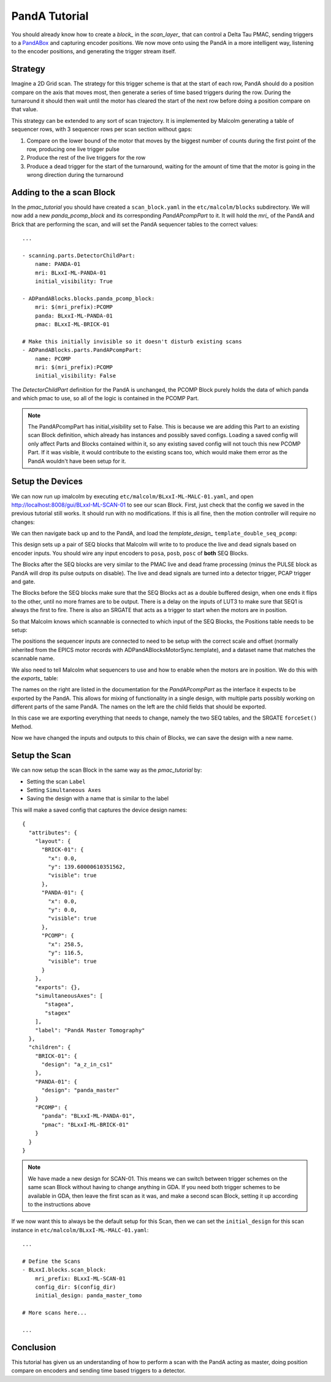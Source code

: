 .. _panda_tutorial:

PandA Tutorial
==============

You should already know how to create a `block_` in the `scan_layer_` that
can control a Delta Tau PMAC, sending triggers to a PandABox_ and capturing
encoder positions. We now move onto using the PandA in a more intelligent way,
listening to the encoder positions, and generating the trigger stream itself.

Strategy
--------

Imagine a 2D Grid scan. The strategy for this trigger scheme is that at the
start of each row, PandA should do a position compare on the axis that moves
most, then generate a series of time based triggers during the row. During the
turnaround it should then wait until the motor has cleared the start of the
next row before doing a position compare on that value.

This strategy can be extended to any sort of scan trajectory. It is implemented
by Malcolm generating a table of sequencer rows, with 3 sequencer rows per scan
section without gaps:

1. Compare on the lower bound of the motor that moves by the biggest number of
   counts during the first point of the row, producing one live trigger pulse
2. Produce the rest of the live triggers for the row
3. Produce a dead trigger for the start of the turnaround, waiting for the
   amount of time that the motor is going in the wrong direction during the
   turnaround

Adding to the a scan Block
--------------------------

In the `pmac_tutorial` you should have created a ``scan_block.yaml`` in the
``etc/malcolm/blocks`` subdirectory. We will now add a new `panda_pcomp_block`
and its corresponding `PandAPcompPart` to it. It will hold the `mri_` of the
PandA and Brick that are performing the scan, and will set the PandA sequencer
tables to the correct values::

    ...

    - scanning.parts.DetectorChildPart:
        name: PANDA-01
        mri: BLxxI-ML-PANDA-01
        initial_visibility: True

    - ADPandABlocks.blocks.panda_pcomp_block:
        mri: $(mri_prefix):PCOMP
        panda: BLxxI-ML-PANDA-01
        pmac: BLxxI-ML-BRICK-01

    # Make this initially invisible so it doesn't disturb existing scans
    - ADPandABlocks.parts.PandAPcompPart:
        name: PCOMP
        mri: $(mri_prefix):PCOMP
        initial_visibility: False

The `DetectorChildPart` definition for the PandA is unchanged, the PCOMP Block
purely holds the data of which panda and which pmac to use, so all of the logic
is contained in the PCOMP Part.

.. note::

    The PandAPcompPart has initial_visibility set to False. This is because we
    are adding this Part to an existing scan Block definition, which already has
    instances and possibly saved configs. Loading a saved config will only
    affect Parts and Blocks contained within it, so any existing saved config
    will not touch this new PCOMP Part. If it was visible, it would contribute
    to the existing scans too, which would make them error as the PandA wouldn't
    have been setup for it.

Setup the Devices
-----------------

We can now run up imalcolm by executing ``etc/malcolm/BLxxI-ML-MALC-01.yaml``,
and open http://localhost:8008/gui/BLxxI-ML-SCAN-01 to see our scan Block.
First, just check that the config we saved in the previous tutorial still works.
It should run with no modifications. If this is all fine, then the motion
controller will require no changes:

.. image:: panda_0.png

We can then navigate back up and to the PandA, and load the `template_design_`
``template_double_seq_pcomp``:

.. image:: panda_1.png

This design sets up a pair of SEQ blocks that Malcolm will write to to produce
the live and dead signals based on encoder inputs. You should wire any input
encoders to ``posa``, ``posb``, ``posc`` of **both** SEQ Blocks.

The Blocks after the SEQ blocks are very similar to the PMAC live and dead
frame processing (minus the PULSE block as PandA will drop its pulse outputs
on disable). The live and dead signals are turned into a detector trigger, PCAP
trigger and gate.

The Blocks before the SEQ blocks make sure that the SEQ Blocks act as a double
buffered design, when one ends it flips to the other, until no more frames are
to be output. There is a delay on the inputs of LUT3 to make sure that SEQ1 is
always the first to fire. There is also an SRGATE that acts as a trigger to
start when the motors are in position.

So that Malcolm knows which scannable is connected to which input of the SEQ
Blocks, the Positions table needs to be setup:

.. image:: panda_2.png

The positions the sequencer inputs are connected to need to be setup with the
correct scale and offset (normally inherited from the EPICS motor records with
ADPandABlocksMotorSync.template), and a dataset name that matches the scannable
name.

We also need to tell Malcolm what sequencers to use and how to enable when the
motors are in position. We do this with the `exports_` table:

.. image:: panda_3.png

The names on the right are listed in the documentation for the `PandAPcompPart`
as the interface it expects to be exported by the PandA. This allows for mixing
of functionality in a single design, with multiple parts possibly working
on different parts of the same PandA. The names on the left are the child
fields that should be exported.

In this case we are exporting everything that needs to change, namely the two
SEQ tables, and the SRGATE ``forceSet()`` Method.

Now we have changed the inputs and outputs to this chain of Blocks, we can
save the design with a new name.

Setup the Scan
--------------

We can now setup the scan Block in the same way as the `pmac_tutorial` by:

- Setting the scan ``Label``
- Setting ``Simultaneous Axes``
- Saving the design with a name that is similar to the label

This will make a saved config that captures the device design names::

    {
      "attributes": {
        "layout": {
          "BRICK-01": {
            "x": 0.0,
            "y": 139.60000610351562,
            "visible": true
          },
          "PANDA-01": {
            "x": 0.0,
            "y": 0.0,
            "visible": true
          },
          "PCOMP": {
            "x": 258.5,
            "y": 116.5,
            "visible": true
          }
        },
        "exports": {},
        "simultaneousAxes": [
           "stagea",
           "stagex"
        ],
        "label": "PandA Master Tomography"
      },
      "children": {
        "BRICK-01": {
          "design": "a_z_in_cs1"
        },
        "PANDA-01": {
          "design": "panda_master"
        }
        "PCOMP": {
          "panda": "BLxxI-ML-PANDA-01",
          "pmac": "BLxxI-ML-BRICK-01"
        }
      }
    }

.. note::

    We have made a new design for SCAN-01. This means we can switch between
    trigger schemes on the same scan Block without having to change anything in
    GDA. If you need both trigger schemes to be available in GDA, then leave the
    first scan as it was, and make a second scan Block, setting it up according
    to the instructions above

If we now want this to always be the default setup for this Scan, then we
can set the ``initial_design`` for this scan instance in
``etc/malcolm/BLxxI-ML-MALC-01.yaml``::

    ...

    # Define the Scans
    - BLxxI.blocks.scan_block:
        mri_prefix: BLxxI-ML-SCAN-01
        config_dir: $(config_dir)
        initial_design: panda_master_tomo

    # More scans here...

    ...


Conclusion
----------
This tutorial has given us an understanding of how to perform a scan with the
PandA acting as master, doing position compare on encoders and sending time
based triggers to a detector.

.. _PandABox:
    https://www.ohwr.org/project/pandabox/wikis/home
